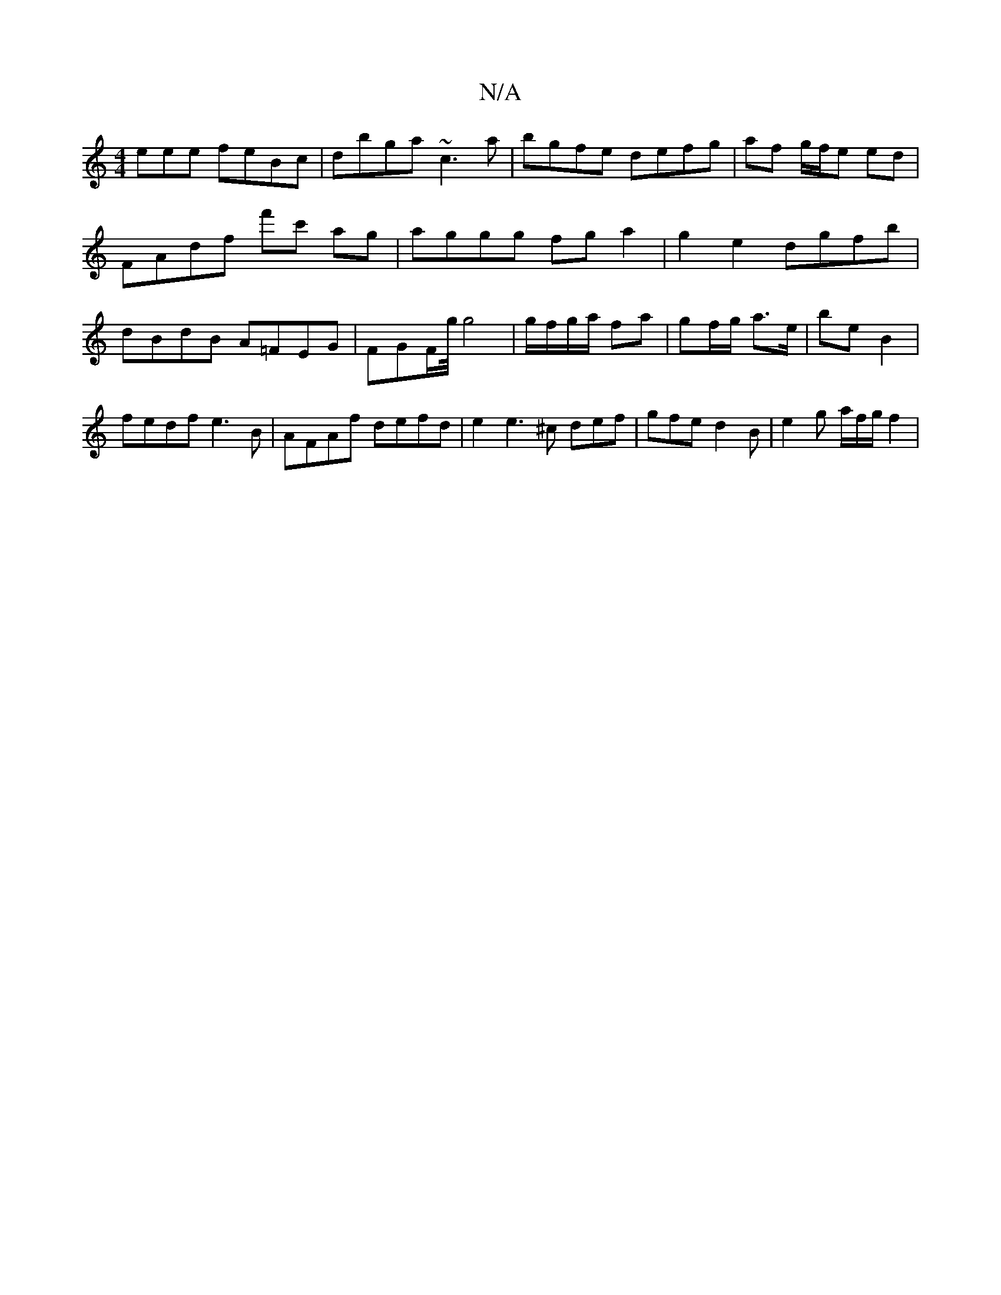 X:1
T:N/A
M:4/4
R:N/A
K:Cmajor
eee feBc|dbga ~c3a|bgfe defg|af g/f/e ed|FAdf f'c' ag|aggg fga2|g2e2 dgfb|dBdB A=FEG|FGF/g/4 g4| g/f/g/a/ fa | gf/g/ a>e | be B2 |
fedf e3 B | AFAf defd | e2e3 ^c def | gfe d2 B | e2 g a/2f/2g/2 f2 | 